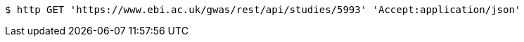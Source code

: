 [source,bash]
----
$ http GET 'https://www.ebi.ac.uk/gwas/rest/api/studies/5993' 'Accept:application/json'
----